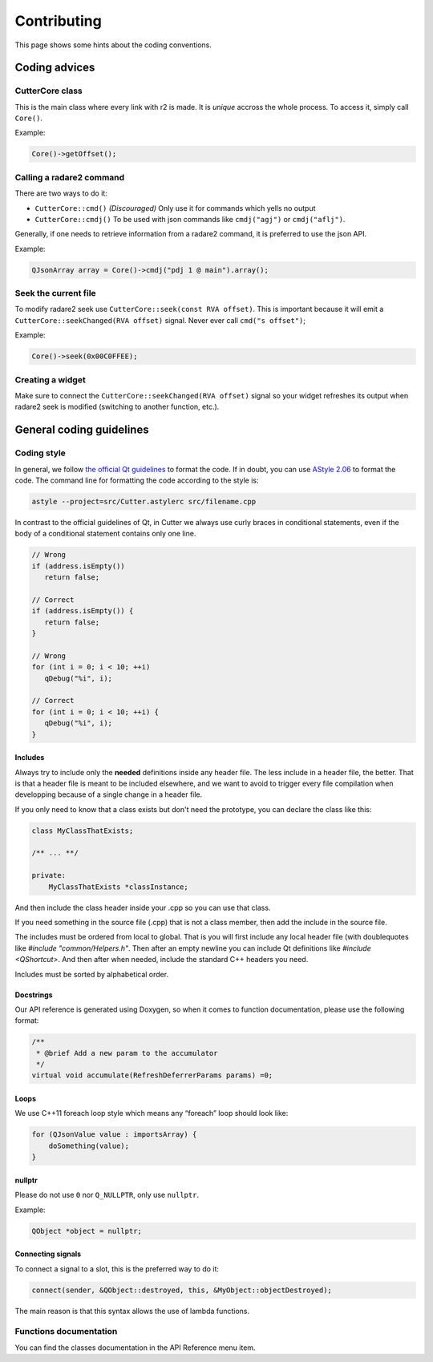 Contributing
============

This page shows some hints about the coding conventions.

Coding advices
--------------

CutterCore class
~~~~~~~~~~~~~~~~

This is the main class where every link with r2 is made. It is *unique*
accross the whole process. To access it, simply call ``Core()``.

Example:

.. code:: cpp

   Core()->getOffset();

Calling a radare2 command
~~~~~~~~~~~~~~~~~~~~~~~~~

There are two ways to do it: 

- ``CutterCore::cmd()`` *(Discouraged)* Only use it for commands which yells no output
- ``CutterCore::cmdj()`` To be used with json commands like ``cmdj("agj")`` or ``cmdj("aflj")``.

Generally, if one needs to retrieve information from a radare2 command, it
is preferred to use the json API.

Example:

.. code:: cpp

   QJsonArray array = Core()->cmdj("pdj 1 @ main").array();

Seek the current file
~~~~~~~~~~~~~~~~~~~~~

To modify radare2 seek use ``CutterCore::seek(const RVA offset)``. This
is important because it will emit a
``CutterCore::seekChanged(RVA offset)`` signal. Never ever call
``cmd("s offset")``;

Example:

.. code:: cpp

   Core()->seek(0x00C0FFEE);

Creating a widget
~~~~~~~~~~~~~~~~~

Make sure to connect the ``CutterCore::seekChanged(RVA offset)`` signal
so your widget refreshes its output when radare2 seek is modified
(switching to another function, etc.).

General coding guidelines
-------------------------

Coding style
~~~~~~~~~~~~

In general, we follow `the official Qt guidelines <https://wiki.qt.io/Qt_Coding_Style>`__ to
format the code. If in doubt, you can use `AStyle
2.06 <https://sourceforge.net/projects/astyle/files/astyle/astyle%202.06/>`__
to format the code. The command line for formatting the code according
to the style is:

.. code:: bash

   astyle --project=src/Cutter.astylerc src/filename.cpp

In contrast to the official guidelines of Qt, in Cutter we always use curly braces in conditional statements, even if the body of a conditional statement contains only one line.

.. code:: cpp

   // Wrong
   if (address.isEmpty())
      return false;
   
   // Correct
   if (address.isEmpty()) {
      return false;
   }
   
   // Wrong
   for (int i = 0; i < 10; ++i)
      qDebug("%i", i);
   
   // Correct
   for (int i = 0; i < 10; ++i) {
      qDebug("%i", i);
   }


Includes
^^^^^^^^

Always try to include only the **needed** definitions inside any header file.
The less include in a header file, the better. That is that a header file is
meant to be included elsewhere, and we want to avoid to trigger every file
compilation when developping because of a single change in a header file.

If you only need to know that a class exists but don't need the prototype,
you can declare the class like this:

.. code:: cpp

   class MyClassThatExists;

   /** ... **/

   private:
       MyClassThatExists *classInstance;

And then include the class header inside your .cpp so you can use that class.

If you need something in the source file (.cpp) that is not a class member,
then add the include in the source file.

The includes must be ordered from local to global. That is you will first include
any local header file (with doublequotes like `#include "common/Helpers.h"`.
Then after an empty newline you can include Qt definitions like
`#include <QShortcut>`.
And then after when needed, include the standard C++ headers you need.

Includes must be sorted by alphabetical order.

Docstrings
^^^^^^^^^^

Our API reference is generated using Doxygen, so when it comes to
function documentation, please use the following format:

.. code:: cpp

   /**
    * @brief Add a new param to the accumulator
    */
   virtual void accumulate(RefreshDeferrerParams params) =0;

Loops
^^^^^

We use C++11 foreach loop style which means any “foreach” loop should
look like:

.. code:: cpp

   for (QJsonValue value : importsArray) {
       doSomething(value);
   }

nullptr
^^^^^^^

Please do not use ``0`` nor ``Q_NULLPTR``, only use ``nullptr``.

Example:

.. code:: cpp

   QObject *object = nullptr;

Connecting signals
^^^^^^^^^^^^^^^^^^

To connect a signal to a slot, this is the preferred way to do it:

.. code:: cpp

   connect(sender, &QObject::destroyed, this, &MyObject::objectDestroyed);

The main reason is that this syntax allows the use of lambda functions.

Functions documentation
~~~~~~~~~~~~~~~~~~~~~~~

You can find the classes documentation in the API Reference menu item.
